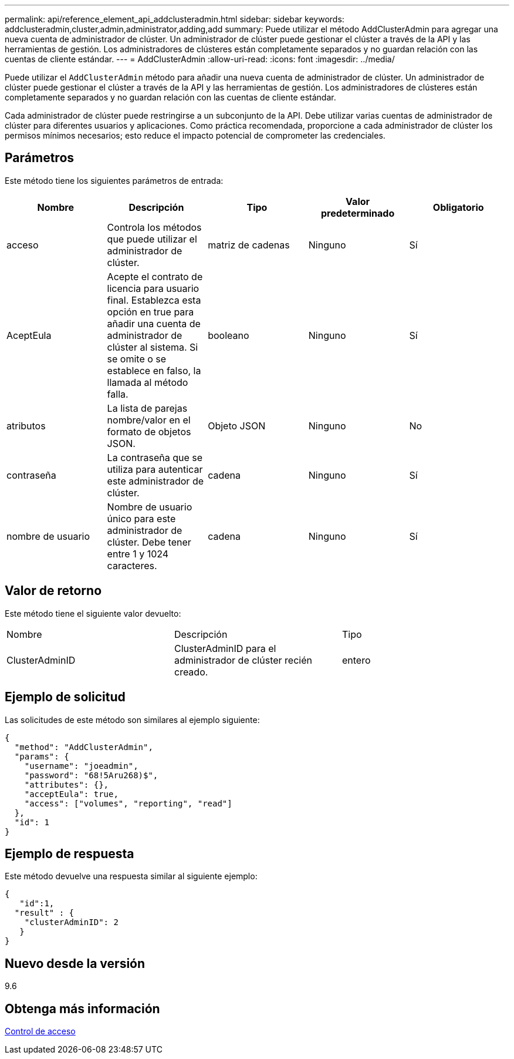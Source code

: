 ---
permalink: api/reference_element_api_addclusteradmin.html 
sidebar: sidebar 
keywords: addclusteradmin,cluster,admin,administrator,adding,add 
summary: Puede utilizar el método AddClusterAdmin para agregar una nueva cuenta de administrador de clúster. Un administrador de clúster puede gestionar el clúster a través de la API y las herramientas de gestión. Los administradores de clústeres están completamente separados y no guardan relación con las cuentas de cliente estándar. 
---
= AddClusterAdmin
:allow-uri-read: 
:icons: font
:imagesdir: ../media/


[role="lead"]
Puede utilizar el `AddClusterAdmin` método para añadir una nueva cuenta de administrador de clúster. Un administrador de clúster puede gestionar el clúster a través de la API y las herramientas de gestión. Los administradores de clústeres están completamente separados y no guardan relación con las cuentas de cliente estándar.

Cada administrador de clúster puede restringirse a un subconjunto de la API. Debe utilizar varias cuentas de administrador de clúster para diferentes usuarios y aplicaciones. Como práctica recomendada, proporcione a cada administrador de clúster los permisos mínimos necesarios; esto reduce el impacto potencial de comprometer las credenciales.



== Parámetros

Este método tiene los siguientes parámetros de entrada:

|===
| Nombre | Descripción | Tipo | Valor predeterminado | Obligatorio 


 a| 
acceso
 a| 
Controla los métodos que puede utilizar el administrador de clúster.
 a| 
matriz de cadenas
 a| 
Ninguno
 a| 
Sí



 a| 
AceptEula
 a| 
Acepte el contrato de licencia para usuario final. Establezca esta opción en true para añadir una cuenta de administrador de clúster al sistema. Si se omite o se establece en falso, la llamada al método falla.
 a| 
booleano
 a| 
Ninguno
 a| 
Sí



 a| 
atributos
 a| 
La lista de parejas nombre/valor en el formato de objetos JSON.
 a| 
Objeto JSON
 a| 
Ninguno
 a| 
No



 a| 
contraseña
 a| 
La contraseña que se utiliza para autenticar este administrador de clúster.
 a| 
cadena
 a| 
Ninguno
 a| 
Sí



 a| 
nombre de usuario
 a| 
Nombre de usuario único para este administrador de clúster. Debe tener entre 1 y 1024 caracteres.
 a| 
cadena
 a| 
Ninguno
 a| 
Sí

|===


== Valor de retorno

Este método tiene el siguiente valor devuelto:

|===


| Nombre | Descripción | Tipo 


 a| 
ClusterAdminID
 a| 
ClusterAdminID para el administrador de clúster recién creado.
 a| 
entero

|===


== Ejemplo de solicitud

Las solicitudes de este método son similares al ejemplo siguiente:

[listing]
----
{
  "method": "AddClusterAdmin",
  "params": {
    "username": "joeadmin",
    "password": "68!5Aru268)$",
    "attributes": {},
    "acceptEula": true,
    "access": ["volumes", "reporting", "read"]
  },
  "id": 1
}
----


== Ejemplo de respuesta

Este método devuelve una respuesta similar al siguiente ejemplo:

[listing]
----
{
   "id":1,
  "result" : {
    "clusterAdminID": 2
   }
}
----


== Nuevo desde la versión

9.6



== Obtenga más información

xref:reference_element_api_app_b_access_control.adoc[Control de acceso]

